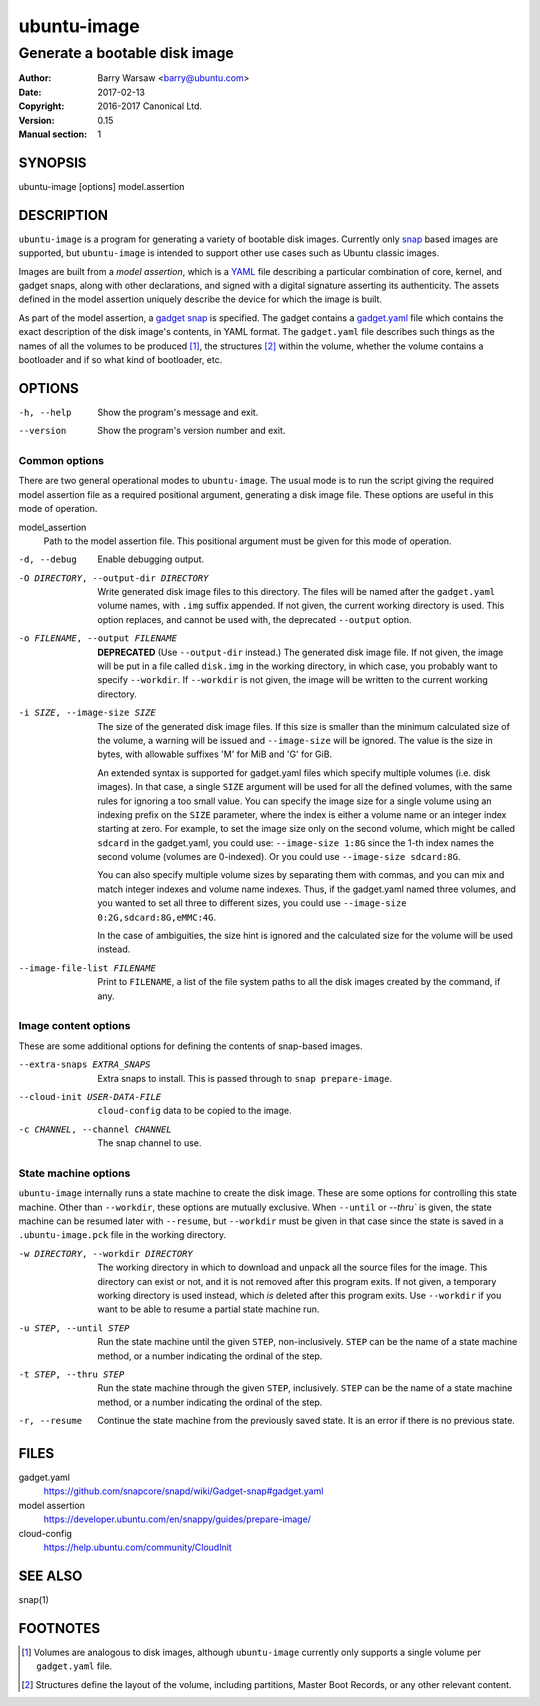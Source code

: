 ==============
 ubuntu-image
==============

------------------------------
Generate a bootable disk image
------------------------------

:Author: Barry Warsaw <barry@ubuntu.com>
:Date: 2017-02-13
:Copyright: 2016-2017 Canonical Ltd.
:Version: 0.15
:Manual section: 1


SYNOPSIS
========

ubuntu-image [options] model.assertion


DESCRIPTION
===========

``ubuntu-image`` is a program for generating a variety of bootable disk
images.  Currently only snap_ based images are supported, but ``ubuntu-image``
is intended to support other use cases such as Ubuntu classic images.

Images are built from a *model assertion*, which is a YAML_ file describing a
particular combination of core, kernel, and gadget snaps, along with other
declarations, and signed with a digital signature asserting its authenticity.
The assets defined in the model assertion uniquely describe the device for
which the image is built.

As part of the model assertion, a `gadget snap`_ is specified.  The gadget
contains a `gadget.yaml`_ file which contains the exact description of the
disk image's contents, in YAML format.  The ``gadget.yaml`` file describes
such things as the names of all the volumes to be produced [#]_, the
structures [#]_ within the volume, whether the volume contains a bootloader
and if so what kind of bootloader, etc.


OPTIONS
=======

-h, --help
    Show the program's message and exit.

--version
    Show the program's version number and exit.


Common options
--------------

There are two general operational modes to ``ubuntu-image``.  The usual mode
is to run the script giving the required model assertion file as a required
positional argument, generating a disk image file.  These options are useful
in this mode of operation.

model_assertion
    Path to the model assertion file.  This positional argument must be given
    for this mode of operation.

-d, --debug
    Enable debugging output.

-O DIRECTORY, --output-dir DIRECTORY
    Write generated disk image files to this directory.  The files will be
    named after the ``gadget.yaml`` volume names, with ``.img`` suffix
    appended.  If not given, the current working directory is used.  This
    option replaces, and cannot be used with, the deprecated ``--output``
    option.

-o FILENAME, --output FILENAME
    **DEPRECATED** (Use ``--output-dir`` instead.)  The generated disk image
    file.  If not given, the image will be put in a file called ``disk.img``
    in the working directory, in which case, you probably want to specify
    ``--workdir``.  If ``--workdir`` is not given, the image will be written
    to the current working directory.

-i SIZE, --image-size SIZE
    The size of the generated disk image files.  If this size is smaller than
    the minimum calculated size of the volume, a warning will be issued and
    ``--image-size`` will be ignored.  The value is the size in bytes, with
    allowable suffixes 'M' for MiB and 'G' for GiB.

    An extended syntax is supported for gadget.yaml files which specify
    multiple volumes (i.e. disk images).  In that case, a single ``SIZE``
    argument will be used for all the defined volumes, with the same rules for
    ignoring a too small value.  You can specify the image size for a single
    volume using an indexing prefix on the ``SIZE`` parameter, where the index
    is either a volume name or an integer index starting at zero.  For
    example, to set the image size only on the second volume, which might be
    called ``sdcard`` in the gadget.yaml, you could use: ``--image-size 1:8G``
    since the 1-th index names the second volume (volumes are 0-indexed).  Or
    you could use ``--image-size sdcard:8G``.

    You can also specify multiple volume sizes by separating them with commas,
    and you can mix and match integer indexes and volume name indexes.  Thus,
    if the gadget.yaml named three volumes, and you wanted to set all three to
    different sizes, you could use ``--image-size 0:2G,sdcard:8G,eMMC:4G``.

    In the case of ambiguities, the size hint is ignored and the calculated
    size for the volume will be used instead.

--image-file-list FILENAME
    Print to ``FILENAME``, a list of the file system paths to all the disk
    images created by the command, if any.


Image content options
---------------------

These are some additional options for defining the contents of snap-based
images.

--extra-snaps EXTRA_SNAPS
    Extra snaps to install. This is passed through to ``snap prepare-image``.

--cloud-init USER-DATA-FILE
    ``cloud-config`` data to be copied to the image.

-c CHANNEL, --channel CHANNEL
    The snap channel to use.


State machine options
---------------------

``ubuntu-image`` internally runs a state machine to create the disk image.
These are some options for controlling this state machine.  Other than
``--workdir``, these options are mutually exclusive.  When ``--until`` or
`--thru`` is given, the state machine can be resumed later with ``--resume``,
but ``--workdir`` must be given in that case since the state is saved in a
``.ubuntu-image.pck`` file in the working directory.

-w DIRECTORY, --workdir DIRECTORY
    The working directory in which to download and unpack all the source files
    for the image.  This directory can exist or not, and it is not removed
    after this program exits.  If not given, a temporary working directory is
    used instead, which *is* deleted after this program exits.  Use
    ``--workdir`` if you want to be able to resume a partial state machine
    run.

-u STEP, --until STEP
    Run the state machine until the given ``STEP``, non-inclusively.  ``STEP``
    can be the name of a state machine method, or a number indicating the
    ordinal of the step.

-t STEP, --thru STEP
    Run the state machine through the given ``STEP``, inclusively.  ``STEP``
    can be the name of a state machine method, or a number indicating the
    ordinal of the step.

-r, --resume
    Continue the state machine from the previously saved state.  It is an
    error if there is no previous state.


FILES
=====

gadget.yaml
    https://github.com/snapcore/snapd/wiki/Gadget-snap#gadget.yaml

model assertion
    https://developer.ubuntu.com/en/snappy/guides/prepare-image/

cloud-config
    https://help.ubuntu.com/community/CloudInit


SEE ALSO
========

snap(1)


FOOTNOTES
=========

.. [#] Volumes are analogous to disk images, although ``ubuntu-image``
       currently only supports a single volume per ``gadget.yaml`` file.
.. [#] Structures define the layout of the volume, including partitions,
       Master Boot Records, or any other relevant content.


.. _snap: http://snapcraft.io/
.. _YAML: https://developer.ubuntu.com/en/snappy/guides/prepare-image/
.. _`gadget snap`: https://github.com/snapcore/snapd/wiki/Gadget-snap
.. _`gadget.yaml`: https://github.com/snapcore/snapd/wiki/Gadget-snap#gadget.yaml
